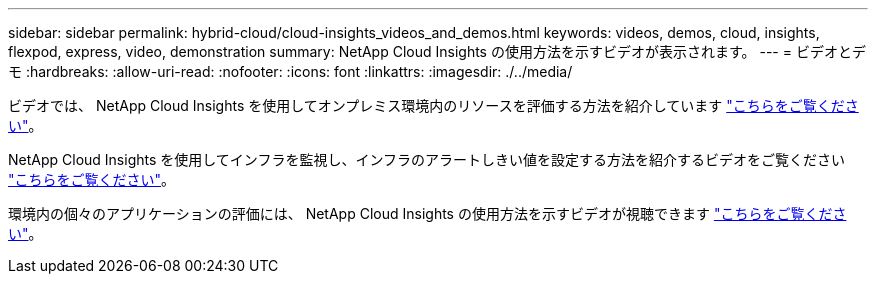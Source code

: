 ---
sidebar: sidebar 
permalink: hybrid-cloud/cloud-insights_videos_and_demos.html 
keywords: videos, demos, cloud, insights, flexpod, express, video, demonstration 
summary: NetApp Cloud Insights の使用方法を示すビデオが表示されます。 
---
= ビデオとデモ
:hardbreaks:
:allow-uri-read: 
:nofooter: 
:icons: font
:linkattrs: 
:imagesdir: ./../media/


ビデオでは、 NetApp Cloud Insights を使用してオンプレミス環境内のリソースを評価する方法を紹介しています https://netapp.hubs.vidyard.com/watch/1ycNWx4hzFsaV1dQHFyxY2?["こちらをご覧ください"^]。

NetApp Cloud Insights を使用してインフラを監視し、インフラのアラートしきい値を設定する方法を紹介するビデオをご覧ください https://netapp.hubs.vidyard.com/watch/DgUxcxES3Ujdqe1JhhkfAW["こちらをご覧ください"^]。

環境内の個々のアプリケーションの評価には、 NetApp Cloud Insights の使用方法を示すビデオが視聴できます https://netapp.hubs.vidyard.com/watch/vcC4RGoD54DPp8Th9hyhu3["こちらをご覧ください"^]。
